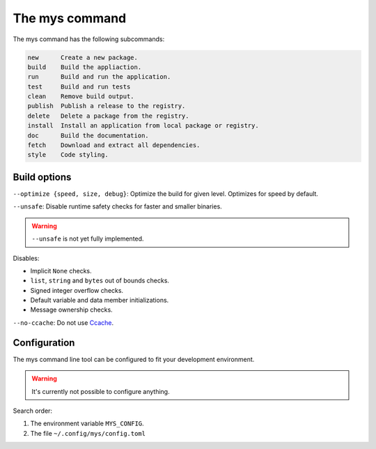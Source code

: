 The mys command
---------------

The mys command has the following subcommands:

.. code-block:: text

   new      Create a new package.
   build    Build the appliaction.
   run      Build and run the application.
   test     Build and run tests
   clean    Remove build output.
   publish  Publish a release to the registry.
   delete   Delete a package from the registry.
   install  Install an application from local package or registry.
   doc      Build the documentation.
   fetch    Download and extract all dependencies.
   style    Code styling.

Build options
^^^^^^^^^^^^^

``--optimize {speed, size, debug}``: Optimize the build for given
level. Optimizes for speed by default.

``--unsafe``: Disable runtime safety checks for faster and smaller
binaries.

.. warning::

   ``--unsafe`` is not yet fully implemented.

Disables:

- Implicit ``None`` checks.

- ``list``, ``string`` and ``bytes`` out of bounds checks.

- Signed integer overflow checks.

- Default variable and data member initializations.

- Message ownership checks.

``--no-ccache``: Do not use `Ccache`_.

Configuration
^^^^^^^^^^^^^

The mys command line tool can be configured to fit your development
environment.

.. warning::

   It's currently not possible to configure anything.

Search order:

#. The environment variable ``MYS_CONFIG``.

#. The file ``~/.config/mys/config.toml``

.. _Ccache: https://ccache.dev/
